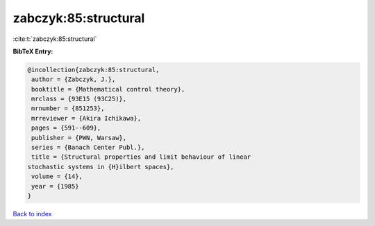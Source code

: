 zabczyk:85:structural
=====================

:cite:t:`zabczyk:85:structural`

**BibTeX Entry:**

.. code-block:: bibtex

   @incollection{zabczyk:85:structural,
    author = {Zabczyk, J.},
    booktitle = {Mathematical control theory},
    mrclass = {93E15 (93C25)},
    mrnumber = {851253},
    mrreviewer = {Akira Ichikawa},
    pages = {591--609},
    publisher = {PWN, Warsaw},
    series = {Banach Center Publ.},
    title = {Structural properties and limit behaviour of linear
   stochastic systems in {H}ilbert spaces},
    volume = {14},
    year = {1985}
   }

`Back to index <../By-Cite-Keys.html>`_
